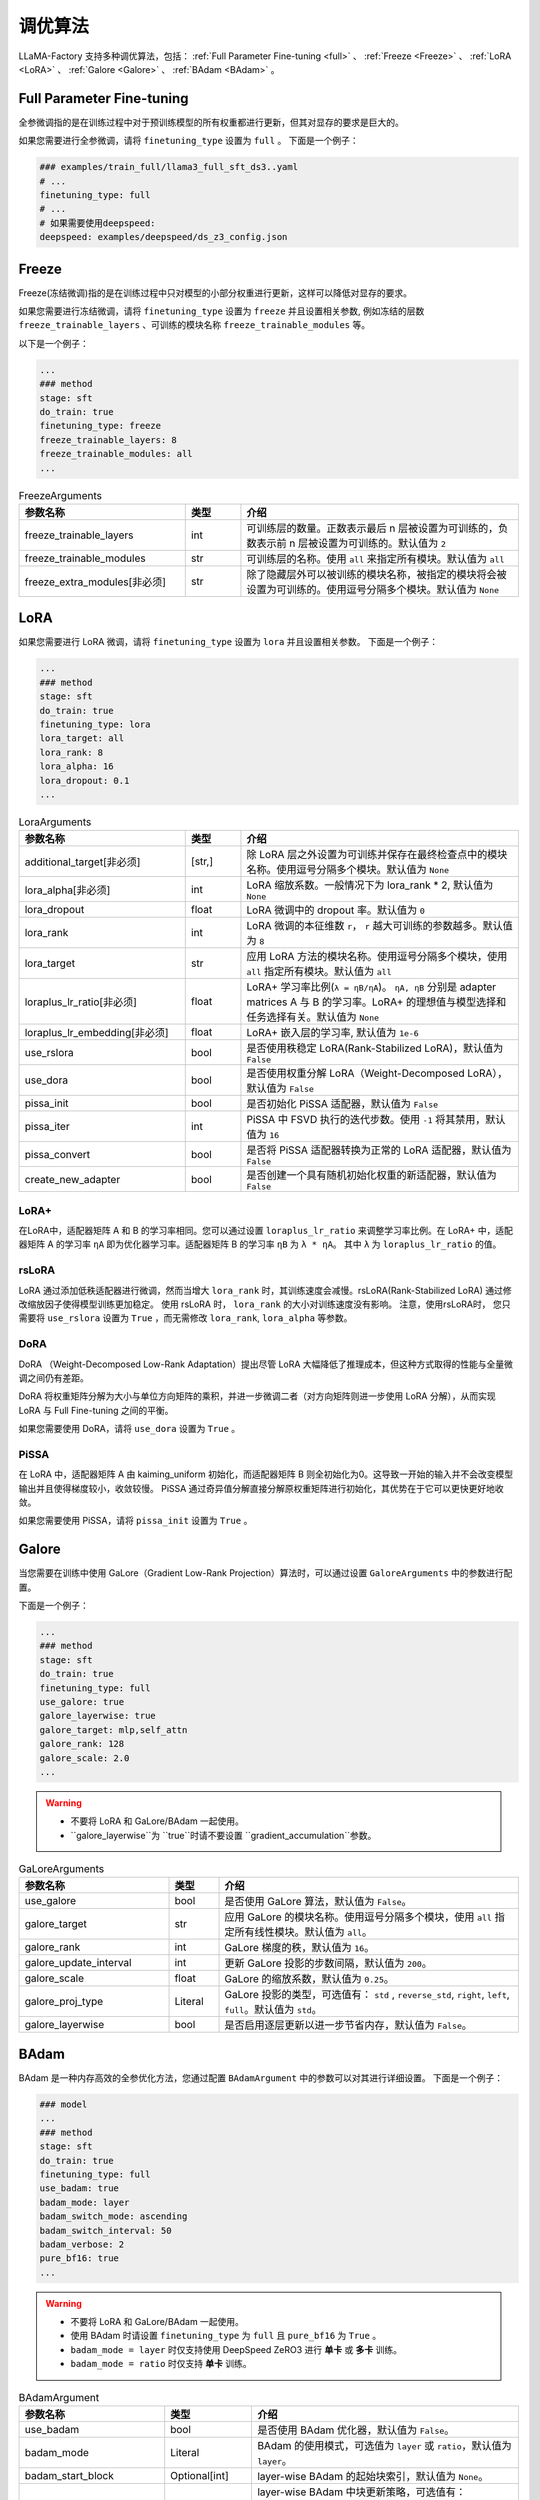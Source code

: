 .. _调优算法:

调优算法
=============

LLaMA-Factory 支持多种调优算法，包括： :ref:`Full Parameter Fine-tuning <full>` 、 :ref:`Freeze <Freeze>` 、 :ref:`LoRA <LoRA>` 、 :ref:`Galore <Galore>` 、 :ref:`BAdam <BAdam>` 。

.. list-table:: 以微调Meta-Llama-3-8B-Instruct模型为例
    :widths: 20 30 30
    :header-rows: 1


    * - 微调方法
      - 所需显存
    * - Full Parameter Fine-tuning
      - * with deepspeed ZeRO-3:
        * with Galore: 
        * with BAdam: ~80GB
    * - Freeze
      - * 1 layer: ~32GB
        * 2 layers: ~34GB
        * 4 layers: ~38GB
    * - LoRA(rank=8, alpha=16)
      - * default:~32GB
        * use_dora、use_pissa_init: ~34GB
        * use_rslora: ~28GB


.. _full:

Full Parameter Fine-tuning
--------------------
全参微调指的是在训练过程中对于预训练模型的所有权重都进行更新，但其对显存的要求是巨大的。

.. 以 <TODO> 为例子

如果您需要进行全参微调，请将 ``finetuning_type`` 设置为 ``full`` 。
下面是一个例子：

.. code-block:: yaml

    ### examples/train_full/llama3_full_sft_ds3..yaml
    # ...
    finetuning_type: full
    # ...
    # 如果需要使用deepspeed:
    deepspeed: examples/deepspeed/ds_z3_config.json

.. _freeze:

Freeze
--------------------------

Freeze(冻结微调)指的是在训练过程中只对模型的小部分权重进行更新，这样可以降低对显存的要求。

.. <以..>

如果您需要进行冻结微调，请将 ``finetuning_type`` 设置为 ``freeze`` 并且设置相关参数,
例如冻结的层数 ``freeze_trainable_layers`` 、可训练的模块名称 ``freeze_trainable_modules`` 等。



以下是一个例子：

.. code-block:: yaml

    ...
    ### method
    stage: sft
    do_train: true
    finetuning_type: freeze
    freeze_trainable_layers: 8
    freeze_trainable_modules: all
    ...

.. list-table:: FreezeArguments
   :widths: 30 10 50
   :header-rows: 1

   * - 参数名称
     - 类型
     - 介绍
   * - freeze_trainable_layers
     - int
     - 可训练层的数量。正数表示最后 n 层被设置为可训练的，负数表示前 n 层被设置为可训练的。默认值为 ``2``
   * - freeze_trainable_modules
     - str
     - 可训练层的名称。使用 ``all`` 来指定所有模块。默认值为 ``all``
   * - freeze_extra_modules[非必须]
     - str
     - 除了隐藏层外可以被训练的模块名称，被指定的模块将会被设置为可训练的。使用逗号分隔多个模块。默认值为 ``None``

.. _LoRA:

LoRA
--------------------------
如果您需要进行 LoRA 微调，请将 ``finetuning_type`` 设置为 ``lora`` 并且设置相关参数。
下面是一个例子：

.. code-block:: yaml

    ...
    ### method
    stage: sft
    do_train: true
    finetuning_type: lora
    lora_target: all
    lora_rank: 8
    lora_alpha: 16
    lora_dropout: 0.1
    ...


.. list-table:: LoraArguments
   :widths: 30 10 50
   :header-rows: 1

   * - 参数名称
     - 类型
     - 介绍
   * - additional_target[非必须]
     - [str,]
     - 除 LoRA 层之外设置为可训练并保存在最终检查点中的模块名称。使用逗号分隔多个模块。默认值为 ``None``
   * - lora_alpha[非必须]
     - int
     - LoRA 缩放系数。一般情况下为 lora_rank * 2, 默认值为 ``None``
   * - lora_dropout
     - float
     - LoRA 微调中的 dropout 率。默认值为 ``0``
   * - lora_rank
     - int
     - LoRA 微调的本征维数 ``r``， ``r`` 越大可训练的参数越多。默认值为 ``8``
   * - lora_target
     - str
     - 应用 LoRA 方法的模块名称。使用逗号分隔多个模块，使用 ``all`` 指定所有模块。默认值为 ``all``
   * - loraplus_lr_ratio[非必须]
     - float
     - LoRA+ 学习率比例(``λ = ηB/ηA``)。 ``ηA, ηB`` 分别是 adapter matrices A 与 B 的学习率。LoRA+ 的理想值与模型选择和任务选择有关。默认值为 ``None``
   * - loraplus_lr_embedding[非必须]
     - float
     - LoRA+ 嵌入层的学习率, 默认值为 ``1e-6``
   * - use_rslora
     - bool
     - 是否使用秩稳定 LoRA(Rank-Stabilized LoRA)，默认值为 ``False``
   * - use_dora
     - bool
     - 是否使用权重分解 LoRA（Weight-Decomposed LoRA），默认值为 ``False``
   * - pissa_init
     - bool
     - 是否初始化 PiSSA 适配器，默认值为 ``False``
   * - pissa_iter
     - int
     - PiSSA 中 FSVD 执行的迭代步数。使用 ``-1`` 将其禁用，默认值为 ``16``
   * - pissa_convert
     - bool
     - 是否将 PiSSA 适配器转换为正常的 LoRA 适配器，默认值为 ``False``
   * - create_new_adapter
     - bool
     - 是否创建一个具有随机初始化权重的新适配器，默认值为 ``False``

LoRA+
~~~~~~~~~~~~~~~~~~~~
在LoRA中，适配器矩阵 A 和 B 的学习率相同。您可以通过设置 ``loraplus_lr_ratio`` 来调整学习率比例。在 LoRA+ 中，适配器矩阵 A 的学习率 ``ηA`` 即为优化器学习率。适配器矩阵 B 的学习率 ``ηB`` 为 ``λ * ηA``。
其中 ``λ`` 为 ``loraplus_lr_ratio`` 的值。



rsLoRA
~~~~~~~~~~~~~~~~~~~~~~

LoRA 通过添加低秩适配器进行微调，然而当增大 ``lora_rank`` 时，其训练速度会减慢。rsLoRA(Rank-Stabilized LoRA) 通过修改缩放因子使得模型训练更加稳定。
使用 rsLoRA 时， ``lora_rank`` 的大小对训练速度没有影响。 注意，使用rsLoRA时， 您只需要将 ``use_rslora`` 设置为 ``True`` ，而无需修改 ``lora_rank``, ``lora_alpha`` 等参数。


DoRA
~~~~~~~~~~~~~~~~~~~

DoRA （Weight-Decomposed Low-Rank Adaptation）提出尽管 LoRA 大幅降低了推理成本，但这种方式取得的性能与全量微调之间仍有差距。

DoRA 将权重矩阵分解为大小与单位方向矩阵的乘积，并进一步微调二者（对方向矩阵则进一步使用 LoRA 分解），从而实现 LoRA 与 Full Fine-tuning 之间的平衡。

如果您需要使用 DoRA，请将 ``use_dora`` 设置为 ``True`` 。

PiSSA
~~~~~~~~~~~~~~~~~~

在 LoRA 中，适配器矩阵 A 由 kaiming_uniform 初始化，而适配器矩阵 B 则全初始化为0。这导致一开始的输入并不会改变模型输出并且使得梯度较小，收敛较慢。
PiSSA 通过奇异值分解直接分解原权重矩阵进行初始化，其优势在于它可以更快更好地收敛。

如果您需要使用 PiSSA，请将 ``pissa_init`` 设置为 ``True`` 。


.. _Galore:

Galore
------------------------

当您需要在训练中使用 GaLore（Gradient Low-Rank Projection）算法时，可以通过设置 ``GaloreArguments`` 中的参数进行配置。


下面是一个例子：

.. code-block:: yaml

    ...
    ### method
    stage: sft
    do_train: true
    finetuning_type: full
    use_galore: true
    galore_layerwise: true
    galore_target: mlp,self_attn
    galore_rank: 128
    galore_scale: 2.0
    ...
    

.. warning:: 

  * 不要将 LoRA 和 GaLore/BAdam 一起使用。
  * ``galore_layerwise``为 ``true``时请不要设置 ``gradient_accumulation``参数。

.. list-table:: GaLoreArguments
   :widths: 30 10 60
   :header-rows: 1

   * - 参数名称
     - 类型
     - 介绍
   * - use_galore
     - bool
     - 是否使用 GaLore 算法，默认值为 ``False``。
   * - galore_target
     - str
     - 应用 GaLore 的模块名称。使用逗号分隔多个模块，使用 ``all`` 指定所有线性模块。默认值为 ``all``。
   * - galore_rank
     - int
     - GaLore 梯度的秩，默认值为 ``16``。
   * - galore_update_interval
     - int
     - 更新 GaLore 投影的步数间隔，默认值为 ``200``。
   * - galore_scale
     - float
     - GaLore 的缩放系数，默认值为 ``0.25``。
   * - galore_proj_type
     - Literal
     - GaLore 投影的类型，可选值有： ``std`` , ``reverse_std``, ``right``, ``left``, ``full``。默认值为 ``std``。
   * - galore_layerwise
     - bool
     - 是否启用逐层更新以进一步节省内存，默认值为 ``False``。



.. _BAdam:

BAdam
-------------------------

.. warning:: 


BAdam 是一种内存高效的全参优化方法，您通过配置 ``BAdamArgument`` 中的参数可以对其进行详细设置。
下面是一个例子：

.. code-block:: yaml

    ### model
    ...
    ### method
    stage: sft
    do_train: true
    finetuning_type: full
    use_badam: true
    badam_mode: layer
    badam_switch_mode: ascending
    badam_switch_interval: 50
    badam_verbose: 2
    pure_bf16: true
    ...

.. warning:: 

  * 不要将 LoRA 和 GaLore/BAdam 一起使用。
  * 使用 BAdam 时请设置 ``finetuning_type`` 为 ``full`` 且 ``pure_bf16`` 为 ``True`` 。
  * ``badam_mode = layer`` 时仅支持使用 DeepSpeed ZeRO3 进行 **单卡** 或 **多卡** 训练。
  * ``badam_mode = ratio`` 时仅支持 **单卡** 训练。


.. list-table:: BAdamArgument
   :widths: 30 10 60
   :header-rows: 1

   * - 参数名称
     - 类型
     - 介绍
   * - use_badam
     - bool
     - 是否使用 BAdam 优化器，默认值为 ``False``。
   * - badam_mode
     - Literal
     - BAdam 的使用模式，可选值为 ``layer`` 或 ``ratio``，默认值为 ``layer``。
   * - badam_start_block
     - Optional[int]
     - layer-wise BAdam 的起始块索引，默认值为 ``None``。
   * - badam_switch_mode
     - Optional[Literal]
     - layer-wise BAdam 中块更新策略，可选值有： ``ascending``, ``descending``, ``random``, ``fixed``。默认值为 ``ascending``。
   * - badam_switch_interval
     - Optional[int]
     - layer-wise BAdam 中块更新步数间隔。使用 ``-1`` 禁用块更新，默认值为 ``50``。
   * - badam_update_ratio
     - float
     - ratio-wise BAdam 中的更新比例，默认值为 ``0.05``。
   * - badam_mask_mode
     - Literal
     - BAdam 优化器的掩码模式，可选值为 ``adjacent`` 或 ``scatter``，默认值为 ``adjacent``。
   * - badam_verbose
     - int
     - BAdam 优化器的详细输出级别，0 表示无输出，1 表示输出块前缀，2 表示输出可训练参数。默认值为 ``0``。


